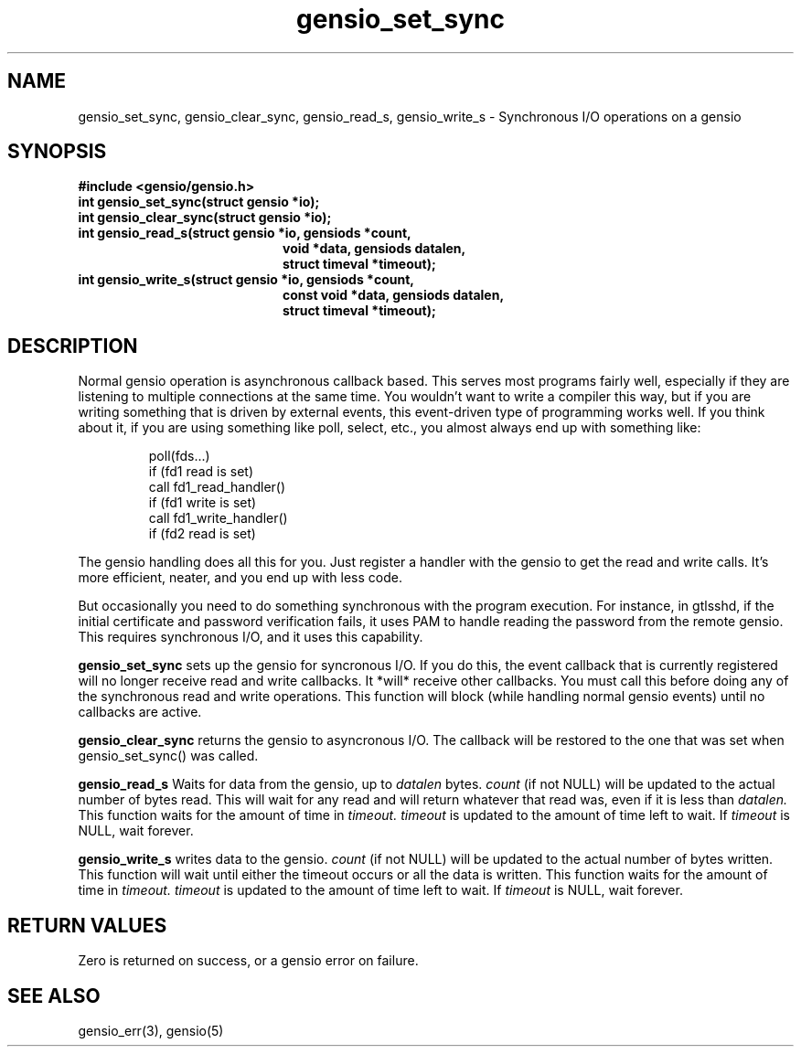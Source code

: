 .TH gensio_set_sync 3 "27 Feb 2019"
.SH NAME
gensio_set_sync, gensio_clear_sync, gensio_read_s, gensio_write_s
\- Synchronous I/O operations on a gensio
.SH SYNOPSIS
.B #include <gensio/gensio.h>
.TP 20
.B int gensio_set_sync(struct gensio *io);
.TP 20
.B int gensio_clear_sync(struct gensio *io);
.TP 20
.B int gensio_read_s(struct gensio *io, gensiods *count,
.br
.B                   void *data, gensiods datalen,
.br
.B                   struct timeval *timeout);
.TP 20
.B int gensio_write_s(struct gensio *io, gensiods *count,
.br
.B                    const void *data, gensiods datalen,
.br
.B                    struct timeval *timeout);
.SH "DESCRIPTION"
Normal gensio operation is asynchronous callback based.  This serves
most programs fairly well, especially if they are listening to
multiple connections at the same time.  You wouldn't want to write a
compiler this way, but if you are writing something that is driven by
external events, this event-driven type of programming works well.  If
you think about it, if you are using something like poll, select,
etc., you almost always end up with something like:
.IP
poll(fds...)
.br
if (fd1 read is set)
.br
   call fd1_read_handler()
.br
if (fd1 write is set)
.br
   call fd1_write_handler()
.br
if (fd2 read is set)
...
.PP
The gensio handling does all this for you.  Just register a handler
with the gensio to get the read and write calls.  It's more efficient,
neater, and you end up with less code.

But occasionally you need to do something synchronous with the program
execution.  For instance, in gtlsshd, if the initial certificate and
password verification fails, it uses PAM to handle reading the
password from the remote gensio.  This requires synchronous I/O, and
it uses this capability.

.B gensio_set_sync
sets up the gensio for syncronous I/O.  If you do this, the event
callback that is currently registered will no longer receive read and
write callbacks.  It *will* receive other callbacks.  You must call
this before doing any of the synchronous read and write operations.
This function will block (while handling normal gensio events) until
no callbacks are active.

.B gensio_clear_sync
returns the gensio to asyncronous I/O.  The callback will be restored
to the one that was set when gensio_set_sync() was called.

.B gensio_read_s
Waits for data from the gensio, up to
.I datalen
bytes.
.I count
(if not NULL) will be updated to the actual number of bytes read.
This will wait for any read and will return whatever that read was,
even if it is less than
.I datalen.
This function waits for the amount of time in
.I timeout.
.I timeout
is updated to the amount of time left to wait.  If
.I timeout
is NULL, wait forever.

.B gensio_write_s
writes data to the gensio.
.I count
(if not NULL) will be updated to the actual number of bytes written.
This function will wait until either the timeout occurs or all the
data is written.
This function waits for the amount of time in
.I timeout.
.I timeout
is updated to the amount of time left to wait.  If
.I timeout
is NULL, wait forever.
.SH "RETURN VALUES"
Zero is returned on success, or a gensio error on failure.
.SH "SEE ALSO"
gensio_err(3), gensio(5)
